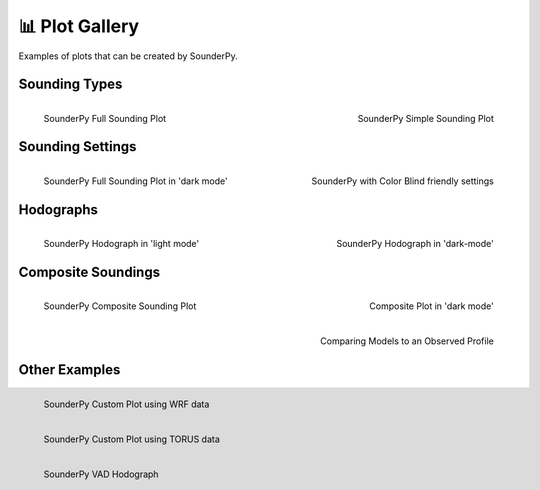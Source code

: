 📊 Plot Gallery
================

Examples of plots that can be created by SounderPy.

.. _gallery:

Sounding Types
--------------

.. figure:: _static/images/example-sounding_light3.png
   :width: 300 px
   :align: left

   SounderPy Full Sounding Plot

.. figure:: _static/images/example-sounding_simple.png
   :width: 300 px
   :align: right

   SounderPy Simple Sounding Plot


Sounding Settings
-----------------

.. figure:: _static/images/example-sounding_dark.png
   :width: 300 px
   :align: left

   SounderPy Full Sounding Plot in 'dark mode'

.. figure:: _static/images/example-sounding_light.png
   :width: 300 px
   :align: right

   SounderPy with Color Blind friendly settings


Hodographs 
-----------

.. figure:: _static/images/example-hodograph_light.png
   :width: 300 px
   :align: left

   SounderPy Hodograph in 'light mode'

.. figure:: _static/images/example-hodograph_dark.png
   :width: 300 px
   :align: right

   SounderPy Hodograph in 'dark-mode'



Composite Soundings
--------------------

.. figure:: _static/images/example-composite_light.png
   :width: 300 px
   :align: left

   SounderPy Composite Sounding Plot

.. figure:: _static/images/example-composite_dark.png
   :width: 300 px
   :align: right

   Composite Plot in 'dark mode'


.. figure:: _static/images/example-composite_dark_model-preformance.png
   :width: 300 px
   :align: right

   Comparing Models to an Observed Profile




Other Examples
--------------

.. figure:: _static/images/custom_data_wrf_example.jpg
   :width: 300 px
   :align: left

   SounderPy Custom Plot using WRF data



.. figure:: _static/images/example-sounding_dark-torus.png
   :width: 300 px
   :align: left

   SounderPy Custom Plot using TORUS data



.. figure:: _static/images/example_vad-hodograph.png
   :width: 300 px
   :align: left

   SounderPy VAD Hodograph